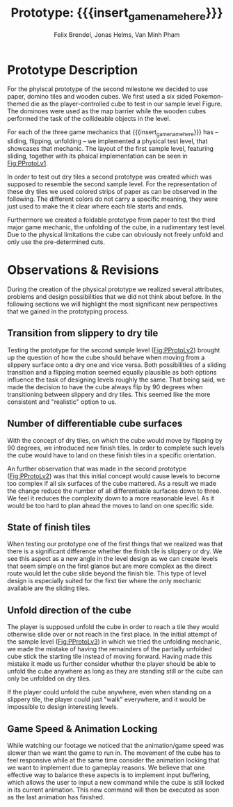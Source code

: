 * Prototype Description
For the phyiscal prototype of the second milestone we decided to use paper,
domino tiles and wooden cubes. We first used a six sided Pokemon-themed die as
the player-controlled cube to test in our sample level Figure. The dominoes were
used as the map barrier while the wooden cubes performed the task of the
collideable objects in the level.

For each of the three game mechanics that {{{insert_game_name_here}}} has --
sliding, flipping, unfolding -- we implemented a physical test level, that
showcases that mechanic. The layout of the first sample level, featuring
sliding, together with its phsical implementation can be seen in [[Fig:PProtoLv1]].

#+caption: Layout and physical prototype of the first sample level
#+name: Fig:PProtoLv1
#+attr_latex: :options [htbp]
#+begin_figure 
#+begin_center
#+attr_latex: :width 0.4\textwidth :center 
 [[../images/level1.png]]
#+attr_latex: :width 0.4\textwidth :center 
[[../images/Paper_prototype_img/sample_lvl_1.jpeg]]  
#+end_center
#+end_figure

In order to test out dry tiles a second prototype was created which was supposed
to resemble the second sample level. For the representation of these dry tiles
we used colored strips of paper as can be observed in the following. The
different colors do not carry a specific meaning, they were just used to make
the it clear where each tile starts and ends.

#+caption: Layout and physical prototype of sample level 2
#+name: Fig:PProtoLv2
#+attr_latex: :options [htbp]
#+begin_figure 
#+begin_center
#+attr_latex: :width 0.4\textwidth :center
 [[../images/level2.png]]
#+attr_latex: :width 0.4\textwidth :center
[[../images/Paper_prototype_img/sample_lvl_2.jpg]]
#+end_center
#+end_figure

Furthermore we created a foldable prototype from paper to test the third major
game mechanic, the unfolding of the cube, in a rudimentary test level. Due to
the physical limitations the cube can obviously not freely unfold and only use
the pre-determined cuts.

#+caption: Layout and physical prototype of the rudimentary unfolding test level
#+name: Fig:PProtoLv3
#+attr_latex: :options [htbp]
#+begin_figure 
#+begin_center
#+attr_latex: :width 0.3\textwidth :center
#+name: Fig:Level3
 [[../images/unfoldSample.png]] 
#+attr_latex: :width 0.4\textwidth :center
[[../images/Paper_prototype_img/sample_lvl_3.jpeg]]
#+end_center
#+end_figure

* Observations & Revisions
During the creation of the physical prototype we realized several attributes,
problems and design possibilities that we did not think about before. In the
following sections we will highlight the most significant new perspectives that
we gained in the prototyping process.

#+begin_comment
For our first attempt in prototype creation we used chess pieces to build the
level ([[Fig:PProtoChess]]). The main issues with this iteration of our
prototype was that the chess pieces did not mark the tiles as distinctly as we
wanted to. Therefore we opted to use rectangular building blocks for the
prototype levels.
#+caption: Chess Prototype
#+name: Fig:PProtoChess
[[../images/Paper_prototype_img/try1_shit.jpeg]]
#+end_comment

** Transition from slippery to dry tile
Testing the prototype for the second sample level ([[Fig:PProtoLv2]]) brought
up the question of how the cube should behave when moving from a slippery
surface onto a dry one and vice versa. Both possibilities of a sliding
transition and a flipping motion seemed equally plausible as both options
influence the task of designing levels roughly the same. That being said, we
made the decision to have the cube always flip by 90 degrees when
transitioning between slippery and dry tiles. This seemed like the more
consistent and "realistic" option to us.

** Number of differentiable cube surfaces
With the concept of dry tiles, on which the cube would move by flipping by 90
degrees, we introduced new finish tiles. In order to complete such levels the
cube would have to land on these finish tiles in a specific orientation.

An further observation that was made in the second prototype ([[Fig:PProtoLv2]])
was that this initial concept would cause levels to become too complex if all
six surfaces of the cube mattered. As a result we made the change reduce the
number of all differentiable surfaces down to three. We feel it reduces the
complexity down to a more reasonable level. As it would be too hard to plan
ahead the moves to land on one specific side.

** State of finish tiles
# Minh: sooo, variable then?
When testing our prototype one of the first things that we realized was that
there is a significant difference whether the finish tile is slippery or dry. We
see this aspect as a new angle in the level design as we can create levels that
seem simple on the first glance but are more complex as the direct route would
let the cube slide beyond the finish tile. This type of level design is
especially suited for the first tier where the only mechanic available are the
sliding tiles.

** Unfold direction of the cube
The player is supposed unfold the cube in order to reach a tile they would
otherwise slide over or not reach in the first place. In the initial attempt of
the sample level ([[Fig:PProtoLv3]]) in which we tried the unfolding
mechanic, we made the mistake of having the remainders of the partially unfolded
cube stick the starting tile instead of moving forward. Having made this mistake
it made us further consider whether the player should be able to unfold the cube
anywhere as long as they are standing still or the cube can only be unfolded on
dry tiles.

If the player could unfold the cube anywhere, even when standing on a slippery
tile, the player could just "walk" everywhere, and it would be impossible to
design interesting levels.
# What's our call here? Maybe add additional indicators?

** Game Speed & Animation Locking
While watching our footage we noticed that the animation/game speed was slower
than we want the game to run in. The movement of the cube has to feel responsive
while at the same time consider the animation locking that we want to implement
due to gameplay reasons. We believe that one effective way to balance these
aspects is to implement input buffering, which allows the user to input a new
command while the cube is still locked in its current animation. This new
command will then be executed as soon as the last animation has finished.
 
# * Conclusion ?
* Meta Info :noexport:
#+options: html-postamble:nil toc:nil title:nil
#+macro: insert_game_name_here qubi
#+macro: insert_team_name_here FünfKopf

#+author: Felix Brendel, Jonas Helms, Van Minh Pham
#+title: Prototype: {{{insert_game_name_here}}}

#+latex_header: \input{latex.tex}

